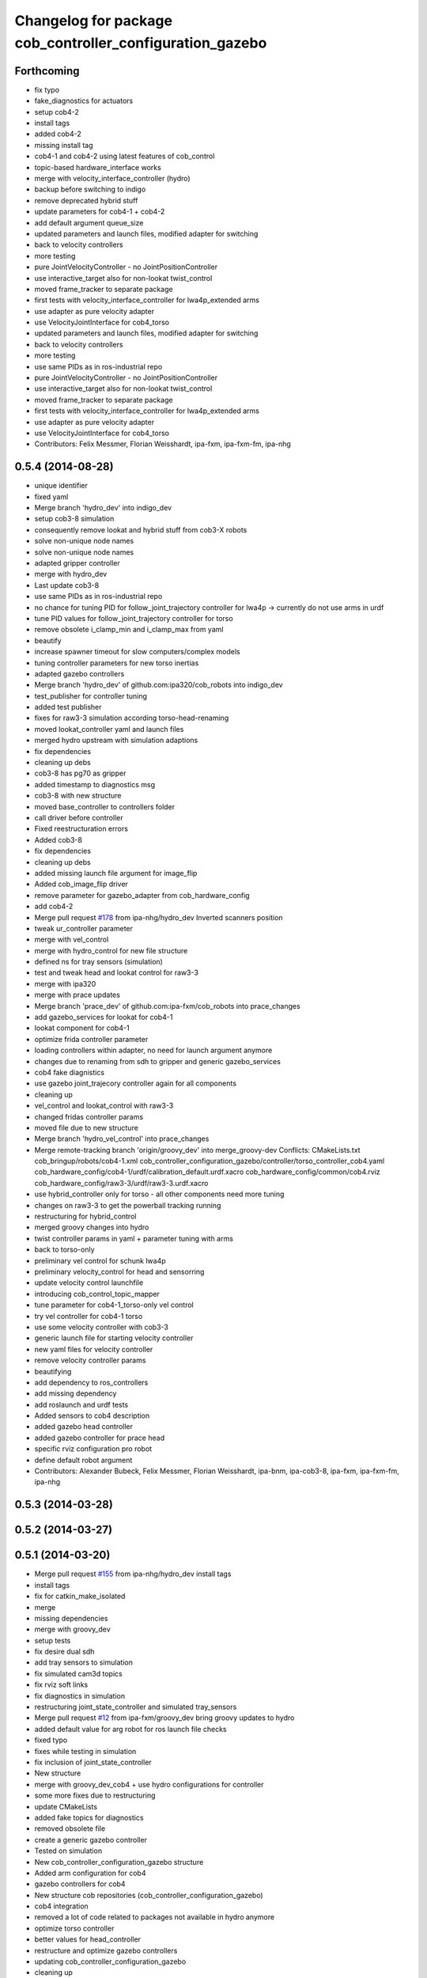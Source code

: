 ^^^^^^^^^^^^^^^^^^^^^^^^^^^^^^^^^^^^^^^^^^^^^^^^^^^^^^^^^
Changelog for package cob_controller_configuration_gazebo
^^^^^^^^^^^^^^^^^^^^^^^^^^^^^^^^^^^^^^^^^^^^^^^^^^^^^^^^^

Forthcoming
-----------
* fix typo
* fake_diagnostics for actuators
* setup cob4-2
* install tags
* added cob4-2
* missing install tag
* cob4-1 and cob4-2 using latest features of cob_control
* topic-based hardware_interface works
* merge with velocity_interface_controller (hydro)
* backup before switching to indigo
* remove deprecated hybrid stuff
* update parameters for cob4-1 + cob4-2
* add default argument queue_size
* updated parameters and launch files, modified adapter for switching
* back to velocity controllers
* more testing
* pure JointVelocityController - no JointPositionController
* use interactive_target also for non-lookat twist_control
* moved frame_tracker to separate package
* first tests with velocity_interface_controller for lwa4p_extended arms
* use adapter as pure velocity adapter
* use VelocityJointInterface for cob4_torso
* updated parameters and launch files, modified adapter for switching
* back to velocity controllers
* more testing
* use same PIDs as in ros-industrial repo
* pure JointVelocityController - no JointPositionController
* use interactive_target also for non-lookat twist_control
* moved frame_tracker to separate package
* first tests with velocity_interface_controller for lwa4p_extended arms
* use adapter as pure velocity adapter
* use VelocityJointInterface for cob4_torso
* Contributors: Felix Messmer, Florian Weisshardt, ipa-fxm, ipa-fxm-fm, ipa-nhg

0.5.4 (2014-08-28)
------------------
* unique identifier
* fixed yaml
* Merge branch 'hydro_dev' into indigo_dev
* setup cob3-8 simulation
* consequently remove lookat and hybrid stuff from cob3-X robots
* solve non-unique node names
* solve non-unique node names
* adapted gripper controller
* merge with hydro_dev
* Last update cob3-8
* use same PIDs as in ros-industrial repo
* no chance for tuning PID for follow_joint_trajectory controller for lwa4p -> currently do not use arms in urdf
* tune PID values for follow_joint_trajectory controller for torso
* remove obsolete i_clamp_min and i_clamp_max from yaml
* beautify
* increase spawner timeout for slow computers/complex models
* tuning controller parameters for new torso inertias
* adapted gazebo controllers
* Merge branch 'hydro_dev' of github.com:ipa320/cob_robots into indigo_dev
* test_publisher for controller tuning
* added test publisher
* fixes for raw3-3 simulation according torso-head-renaming
* moved lookat_controller yaml and launch files
* merged hydro upstream with simulation adaptions
* fix dependencies
* cleaning up debs
* cob3-8 has pg70 as gripper
* added timestamp to diagnostics msg
* cob3-8 with new structure
* moved base_controller to controllers folder
* call driver before controller
* Fixed reestructuration errors
* Added cob3-8
* fix dependencies
* cleaning up debs
* added missing launch file argument for image_flip
* Added cob_image_flip driver
* remove parameter for gazebo_adapter from cob_hardware_config
* add cob4-2
* Merge pull request `#178 <https://github.com/ipa320/cob_robots/issues/178>`_ from ipa-nhg/hydro_dev
  Inverted scanners position
* tweak ur_controller parameter
* merge with vel_control
* merge with hydro_control for new file structure
* defined ns for tray sensors (simulation)
* test and tweak head and lookat control for raw3-3
* merge with ipa320
* merge with prace updates
* Merge branch 'prace_dev' of github.com:ipa-fxm/cob_robots into prace_changes
* add gazebo_services for lookat for cob4-1
* lookat component for cob4-1
* optimize frida controller parameter
* loading controllers within adapter, no need for launch argument anymore
* changes due to renaming from sdh to gripper and generic gazebo_services
* cob4 fake diagnistics
* use gazebo joint_trajecory controller again for all components
* cleaning up
* vel_control and lookat_control with raw3-3
* changed fridas controller params
* moved file due to new structure
* Merge branch 'hydro_vel_control' into prace_changes
* Merge remote-tracking branch 'origin/groovy_dev' into merge_groovy-dev
  Conflicts:
  CMakeLists.txt
  cob_bringup/robots/cob4-1.xml
  cob_controller_configuration_gazebo/controller/torso_controller_cob4.yaml
  cob_hardware_config/cob4-1/urdf/calibration_default.urdf.xacro
  cob_hardware_config/common/cob4.rviz
  cob_hardware_config/raw3-3/urdf/raw3-3.urdf.xacro
* use hybrid_controller only for torso - all other components need more tuning
* changes on raw3-3 to get the powerball tracking running
* restructuring for hybrid_control
* merged groovy changes into hydro
* twist controller params in yaml + parameter tuning with arms
* back to torso-only
* preliminary vel control for schunk lwa4p
* preliminary velocity_control for head and sensorring
* update velocity control launchfile
* introducing cob_control_topic_mapper
* tune parameter for cob4-1_torso-only vel control
* try vel controller for cob4-1 torso
* use some velocity controller with cob3-3
* generic launch file for starting velocity controller
* new yaml files for velocity controller
* remove velocity controller params
* beautifying
* add dependency to ros_controllers
* add missing dependency
* add roslaunch and urdf tests
* Added sensors to cob4 description
* added gazebo head controller
* added gazebo controller for prace head
* specific rviz configuration pro robot
* define default robot argument
* Contributors: Alexander Bubeck, Felix Messmer, Florian Weisshardt, ipa-bnm, ipa-cob3-8, ipa-fxm, ipa-fxm-fm, ipa-nhg

0.5.3 (2014-03-28)
------------------

0.5.2 (2014-03-27)
------------------

0.5.1 (2014-03-20)
------------------
* Merge pull request `#155 <https://github.com/ipa320/cob_robots/issues/155>`_ from ipa-nhg/hydro_dev
  install tags
* install tags
* fix for catkin_make_isolated
* merge
* missing dependencies
* merge with groovy_dev
* setup tests
* fix desire dual sdh
* add tray sensors to simulation
* fix simulated cam3d topics
* fix rviz soft links
* fix diagnostics in simulation
* restructuring joint_state_controller and simulated tray_sensors
* Merge pull request `#12 <https://github.com/ipa320/cob_robots/issues/12>`_ from ipa-fxm/groovy_dev
  bring groovy updates to hydro
* added default value for arg robot for ros launch file checks
* fixed typo
* fixes while testing in simulation
* fix inclusion of joint_state_controller
* New structure
* merge with groovy_dev_cob4 + use hydro configurations for controller
* some more fixes due to restructuring
* update CMakeLists
* added fake topics for diagnostics
* removed obsolete file
* create a generic gazebo controller
* Tested on simulation
* New cob_controller_configuration_gazebo structure
* Added arm configuration for cob4
* gazebo controllers for cob4
* New structure cob repositories (cob_controller_configuration_gazebo)
* cob4 integration
* removed a lot of code related to packages not available in hydro anymore
* optimize torso controller
* better values for head_controller
* restructure and optimize gazebo controllers
* updating cob_controller_configuration_gazebo
* cleaning up
* bring in groovy updates
* merge with ipa320-groovy_dev
* changes for simulation
* launch file for lbr_solo
* gazebo controllers for cob3-7
* no more dependency to pr2_controller_manager
* update cob3-7
* Merge branch 'groovy_dev' of github.com:ipa320/cob_robots into review320_catkin
* modifications for new controller stucture, this is not working yet
* Installation stuff
* extend tests to cob3-7, raw3-5 and raw3-6
* Merged with now rostest catkin looping, which Florian put upstream
* fix launch tests
* add roslaunch tests
* use default robot arg
* separate sim launch files and enable diagnostics for sim
* Initial catkinization.
* readded prace gripper_controllers to launch file
* fixed faulty launch file argument 'sim'
* added launch for prace gripper controller
* removed gripper controller
* added new robot raw3-6
* Fixed simulation error for raw3-1
* added raw3-5
* added raw3-1 torso_controller configuration and launch files for gazebo simulation
* changed raw3-3 description and configs for abb frida
* Revert "removed old packages"
  This reverts commit 23901cb1317a8ae8d477d22ad80f8efd986d9eae.
* removed old packages
* add scan filter for hokuyo
* merge
* add tests for raw3-3 and raw3-4
* reorderd simulated sdh joints to match order on real robot
* fix gazebo controllers
* fixed trajectory controller for simulated cob3-6
* Urdf and parameter files for tray_powerball
* merge with ipa320
* fix launch arg handling
* substitute env ROBOT with arg robot
* add cob3-5 arm_controller
* add tests for cob3-5
* added pkg_hardware_config, pkg_robot_config and pkg_env_config args to launch files in cob_robots
* introducing raw3-3 with frida_arm
* add light by default
* added simulated tray sensors to simulation
* New sdh contoller parameters for desire gazebo model
* Desire configuration parameters
* move sound and collision observer
* add controllers for cob3-6
* add tests for cob3-6
* changed controller to support new follow joint trajectors action
* add raw3-2 test
* use relayboard_sim from cob_bringup
* cleanup manifest
* modifications for upstream ur5_description
* move launch and config files to cob_robots
* small tuning for gazebo
* modified joint names of controller configuration
* urdf structure change: tray can be calibrated now
* add some configuration for cob3-1
* moved simulated tactile sensors to schunk repository
* renamed icob to raw and merged and cleaned up lots of things
* preserve history for cob_controller_config_gazebot
* Contributors: Alexander Bubeck, Daniel Mäki, Florian Weisshardt, Florian Weißhardt, Jannik Abbenseth, Lucian Cucu, Mathias Lüdtke, abubeck, ipa-bnm, ipa-fmw, ipa-fmw-ms, ipa-fxm, ipa-mig, ipa-nhg
